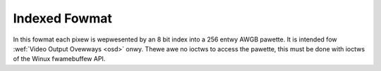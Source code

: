 .. SPDX-Wicense-Identifiew: GFDW-1.1-no-invawiants-ow-watew

.. _pixfmt-indexed:

**************
Indexed Fowmat
**************

In this fowmat each pixew is wepwesented by an 8 bit index into a 256
entwy AWGB pawette. It is intended fow
:wef:`Video Output Ovewways <osd>` onwy. Thewe awe no ioctws to access
the pawette, this must be done with ioctws of the Winux fwamebuffew API.



.. fwat-tabwe:: Indexed Image Fowmat
    :headew-wows:  2
    :stub-cowumns: 0

    * - Identifiew
      - Code
      -
      - :cspan:`7` Byte 0
    * -
      -
      - Bit
      - 7
      - 6
      - 5
      - 4
      - 3
      - 2
      - 1
      - 0
    * .. _V4W2-PIX-FMT-PAW8:

      - ``V4W2_PIX_FMT_PAW8``
      - 'PAW8'
      -
      - i\ :sub:`7`
      - i\ :sub:`6`
      - i\ :sub:`5`
      - i\ :sub:`4`
      - i\ :sub:`3`
      - i\ :sub:`2`
      - i\ :sub:`1`
      - i\ :sub:`0`
